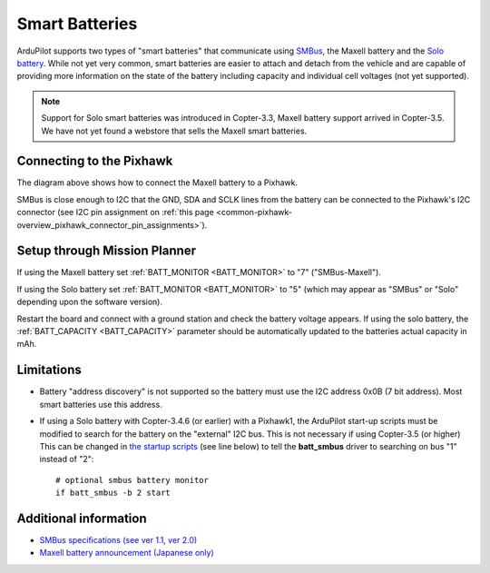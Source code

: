 .. _common-smart-battery:

===============
Smart Batteries
===============

ArduPilot supports two types of "smart batteries" that communicate using `SMBus <https://en.wikipedia.org/wiki/System_Management_Bus>`__, the Maxell battery and the `Solo battery <https://www.amazon.com/3DR-BT11A-Solo-Smart-Battery/dp/B00X97EXEU>`__.
While not yet very common, smart batteries are easier to attach and detach from the vehicle and are capable of providing more information on the state of the battery including capacity and individual cell voltages (not yet supported).

.. note::

   Support for Solo smart batteries was introduced in Copter-3.3, Maxell battery support arrived in Copter-3.5.
   We have not yet found a webstore that sells the Maxell smart batteries.

.. image:: ../../../images/smart-battery-maxell.png
    :target: ../_images/smart-battery-maxell.png

.. image:: ../../../images/smart-battery-solo.jpg
    :target: ../_images/smart-battery-solo.jpg

Connecting to the Pixhawk
=========================

.. image:: ../../../images/smart-battery-maxell-pixhawk.png
    :target: ../_images/smart-battery-maxell-pixhawk.png

The diagram above shows how to connect the Maxell battery to a Pixhawk.

SMBus is close enough to I2C that the GND, SDA and SCLK lines from the battery can be connected to the Pixhawk's I2C connector (see I2C pin assignment on :ref:`this page <common-pixhawk-overview_pixhawk_connector_pin_assignments>`).

Setup through Mission Planner
=============================

.. image:: ../../../images/smart-battery-setup-mission-planner.png
    :target: ../_images/smart-battery-setup-mission-planner.png

If using the Maxell battery set :ref:`BATT_MONITOR <BATT_MONITOR>` to "7" ("SMBus-Maxell").

If using the Solo battery set :ref:`BATT_MONITOR <BATT_MONITOR>` to "5" (which may appear as "SMBus" or "Solo" depending upon the software version).

Restart the board and connect with a ground station and check the battery voltage appears.
If using the solo battery, the :ref:`BATT_CAPACITY <BATT_CAPACITY>` parameter should be automatically updated to the batteries actual capacity in mAh.

Limitations
===========

-  Battery "address discovery" is not supported so the battery must use the I2C address 0x0B (7 bit address).  Most smart batteries use this address.
-  If using a Solo battery with Copter-3.4.6 (or earlier) with a Pixhawk1, the ArduPilot start-up scripts must be modified to search for the battery on the "external" I2C bus.  This is not necessary if using Copter-3.5 (or higher)
   This can be changed in `the startup scripts <https://github.com/ArduPilot/ardupilot/blob/master/mk/PX4/ROMFS/init.d/rc.APM#L465>`__ (see line below) to tell the **batt_smbus** driver to searching on bus "1" instead of "2":

   ::

       # optional smbus battery monitor
       if batt_smbus -b 2 start 

Additional information
======================

- `SMBus specifications (see ver 1.1, ver 2.0) <http://smbus.org/specs/>`__
- `Maxell battery announcement (Japanese only) <https://prtimes.jp/main/html/rd/p/000000006.000019742.html>`__

..  youtube:: eIiOLvGYcDs
    :width: 100%